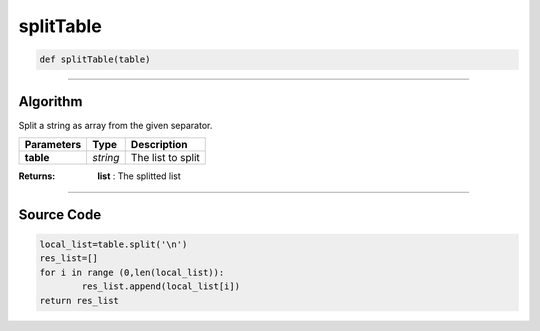 splitTable
==========

.. code-block:: python	

	def splitTable(table)

_________________________________________________________________

**Algorithm**
-------------

Split a string as array from the given separator.

=============== =========== ====================
**Parameters**    **Type**    **Description**
**table**        *string*      The list to split
=============== =========== ====================

:Returns: **list** : The splitted list

_________________________________________________________________

**Source Code**
---------------

.. code-block:: python

	local_list=table.split('\n')
	res_list=[]
	for i in range (0,len(local_list)):
		res_list.append(local_list[i])
	return res_list
